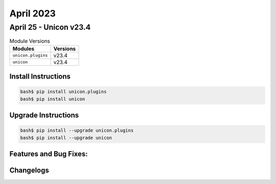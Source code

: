 April 2023
==========

April 25 - Unicon v23.4 
------------------------



.. csv-table:: Module Versions
    :header: "Modules", "Versions"

        ``unicon.plugins``, v23.4 
        ``unicon``, v23.4 

Install Instructions
^^^^^^^^^^^^^^^^^^^^

.. code-block:: bash

    bash$ pip install unicon.plugins
    bash$ pip install unicon

Upgrade Instructions
^^^^^^^^^^^^^^^^^^^^

.. code-block:: bash

    bash$ pip install --upgrade unicon.plugins
    bash$ pip install --upgrade unicon

Features and Bug Fixes:
^^^^^^^^^^^^^^^^^^^^^^^




Changelogs
^^^^^^^^^^
